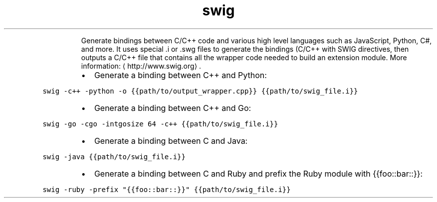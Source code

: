 .TH swig
.PP
.RS
Generate bindings between C/C++ code and various high level languages such as JavaScript, Python, C#, and more.
It uses special .i or .swg files to generate the bindings (C/C++ with SWIG directives, then outputs a C/C++ file that contains all the wrapper code needed to build an extension module.
More information: \[la]http://www.swig.org\[ra]\&.
.RE
.RS
.IP \(bu 2
Generate a binding between C++ and Python:
.RE
.PP
\fB\fCswig \-c++ \-python \-o {{path/to/output_wrapper.cpp}} {{path/to/swig_file.i}}\fR
.RS
.IP \(bu 2
Generate a binding between C++ and Go:
.RE
.PP
\fB\fCswig \-go \-cgo \-intgosize 64 \-c++ {{path/to/swig_file.i}}\fR
.RS
.IP \(bu 2
Generate a binding between C and Java:
.RE
.PP
\fB\fCswig \-java {{path/to/swig_file.i}}\fR
.RS
.IP \(bu 2
Generate a binding between C and Ruby and prefix the Ruby module with {{foo::bar::}}:
.RE
.PP
\fB\fCswig \-ruby \-prefix "{{foo::bar::}}" {{path/to/swig_file.i}}\fR
